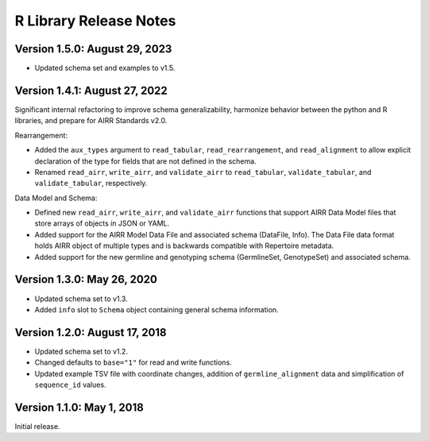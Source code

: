 R Library Release Notes
=================================

Version 1.5.0: August 29, 2023
------------------------------

-  Updated schema set and examples to v1.5.

Version 1.4.1: August 27, 2022
------------------------------

Significant internal refactoring to improve schema generalizability,
harmonize behavior between the python and R libraries, and prepare for
AIRR Standards v2.0.

Rearrangement:

-  Added the ``aux_types`` argument to ``read_tabular``,
   ``read_rearrangement``, and ``read_alignment`` to allow explicit
   declaration of the type for fields that are not defined in the
   schema.
-  Renamed ``read_airr``, ``write_airr``, and ``validate_airr`` to
   ``read_tabular``, ``validate_tabular``, and ``validate_tabular``,
   respectively.

Data Model and Schema:

-  Defined new ``read_airr``, ``write_airr``, and ``validate_airr``
   functions that support AIRR Data Model files that store arrays of
   objects in JSON or YAML.
-  Added support for the AIRR Model Data File and associated schema
   (DataFile, Info). The Data File data format holds AIRR object of
   multiple types and is backwards compatible with Repertoire metadata.
-  Added support for the new germline and genotyping schema
   (GermlineSet, GenotypeSet) and associated schema.

Version 1.3.0: May 26, 2020
---------------------------

-  Updated schema set to v1.3.
-  Added ``info`` slot to ``Schema`` object containing general schema
   information.

Version 1.2.0: August 17, 2018
------------------------------

-  Updated schema set to v1.2.
-  Changed defaults to ``base="1"`` for read and write functions.
-  Updated example TSV file with coordinate changes, addition of
   ``germline_alignment`` data and simplification of ``sequence_id``
   values.

Version 1.1.0: May 1, 2018
--------------------------

Initial release.
